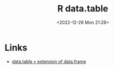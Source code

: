 :PROPERTIES:
:ID:       78838e73-e7de-4a41-a0a9-69861a3f4abe
:END:
#+TITLE: R data.table
#+DATE: <2022-12-26 Mon 21:28>
#+FILETAGS: r:data:data manipulation:

* Links

+ [[https://rdatatable.gitlab.io/data.table/][data.table  • extension of data.frame]]
